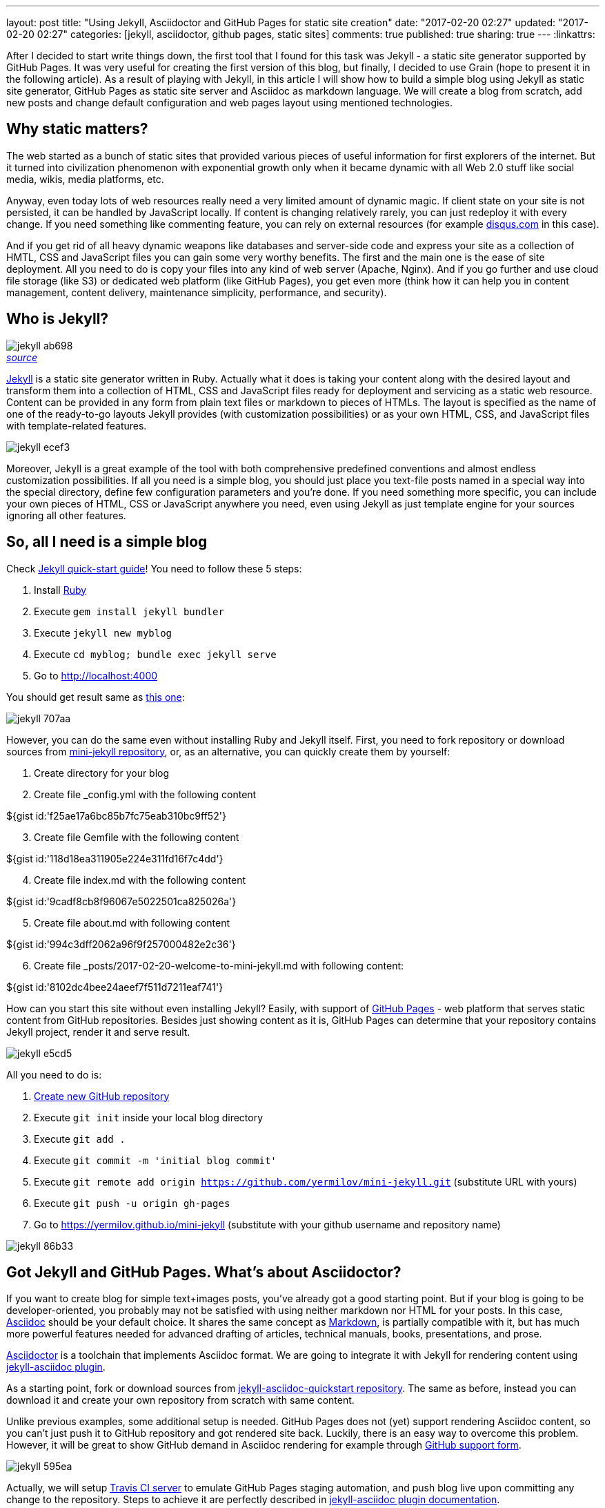 ---
layout: post
title: "Using Jekyll, Asciidoctor and GitHub Pages for static site creation"
date: "2017-02-20 02:27"
updated: "2017-02-20 02:27"
categories: [jekyll, asciidoctor, github pages, static sites]
comments: true
published: true
sharing: true
---
:linkattrs:

After I decided to start write things down, the first tool that I found for this task was Jekyll - a static site generator supported by GitHub Pages.
It was very useful for creating the first version of this blog, but finally, I decided to use Grain (hope to present it in the following article).
As a result of playing with Jekyll, in this article I will show how to build a simple blog using Jekyll as static site generator, GitHub Pages as static site server and Asciidoc as markdown language.
We will create a blog from scratch, add new posts and change default configuration and web pages layout using mentioned technologies.

++++
<!--more-->
++++

== Why static matters?

The web started as a bunch of static sites that provided various pieces of useful information for first explorers of the internet.
But it turned into civilization phenomenon with exponential growth only when it became dynamic with all Web 2.0 stuff like social media, wikis, media platforms, etc.

Anyway, even today lots of web resources really need a very limited amount of dynamic magic.
If client state on your site is not persisted, it can be handled by JavaScript locally.
If content is changing relatively rarely, you can just redeploy it with every change.
If you need something like commenting feature, you can rely on external resources (for example link:https://disqus.com[disqus.com, window="_blank"] in this case).

And if you get rid of all heavy dynamic weapons like databases and server-side code and express your site as a collection of HMTL, CSS and JavaScript files you can gain some very worthy benefits.
The first and the main one is the ease of site deployment.
All you need to do is copy your files into any kind of web server (Apache, Nginx).
And if you go further and use cloud file storage (like S3) or dedicated web platform (like GitHub Pages), you get even more (think how it can help you in content management, content delivery, maintenance simplicity, performance, and security).

== Who is Jekyll?

.__link:https://en.wikipedia.org/wiki/Strange_Case_of_Dr_Jekyll_and_Mr_Hyde[source, window="_blank"]__
image::${r '/images/2017-02-20-jekyll-githubpages-asciidoc/jekyll-ab698.png'}[caption="", align=right]

link:https://jekyllrb.com[Jekyll, window="_blank"] is a static site generator written in Ruby.
Actually what it does is taking your content along with the desired layout and transform them into a collection of HTML, CSS and JavaScript files ready for deployment and servicing as a static web resource.
Content can be provided in any form from plain text files or markdown to pieces of HTMLs.
The layout is specified as the name of one of the ready-to-go layouts Jekyll provides (with customization possibilities) or as your own HTML, CSS, and JavaScript files with template-related features.

image::${r '/images/2017-02-20-jekyll-githubpages-asciidoc/jekyll-ecef3.png'}[]

Moreover, Jekyll is a great example of the tool with both comprehensive predefined conventions and almost endless customization possibilities.
If all you need is a simple blog, you should just place you text-file posts named in a special way into the special directory, define few configuration parameters and you're done.
If you need something more specific, you can include your own pieces of HTML, CSS or JavaScript anywhere you need, even using Jekyll as just template engine for your sources ignoring all other features.

== So, all I need is a simple blog

Check link:https://jekyllrb.com/docs/quickstart[Jekyll quick-start guide, window="_blank"]!
You need to follow these 5 steps:

. Install link:https://www.ruby-lang.org/en/documentation/installation/[Ruby, window="_blank"]
. Execute `gem install jekyll bundler`
. Execute `jekyll new myblog`
. Execute `cd myblog; bundle exec jekyll serve`
. Go to link:http://localhost:4000[http://localhost:4000, window="_blank"]

You should get result same as link:https://yermilov.github.io/jekyll-start/[this one, window="_blank"]:

image::${r '/images/2017-02-20-jekyll-githubpages-asciidoc/jekyll-707aa.png'}[]

However, you can do the same even without installing Ruby and Jekyll itself.
First, you need to fork repository or download sources from link:https://github.com/yermilov/mini-jekyll[mini-jekyll repository, window="_blank"], or, as an alternative, you can quickly create them by yourself:

. Create directory for your blog
. Create file _config.yml with the following content
++++
${gist id:'f25ae17a6bc85b7fc75eab310bc9ff52'}
++++

[start=3]
. Create file Gemfile with the following content
++++
${gist id:'118d18ea311905e224e311fd16f7c4dd'}
++++

[start=4]
. Create file index.md with the following content
++++
${gist id:'9cadf8cb8f96067e5022501ca825026a'}
++++

[start=5]
. Create file about.md with following content
++++
${gist id:'994c3dff2062a96f9f257000482e2c36'}
++++

[start=6]
. Create file +++<span id="todayFileName">_posts/2017-02-20-welcome-to-mini-jekyll.md</span>+++ with following content:
++++
${gist id:'8102dc4bee24aeef7f511d7211eaf741'}
++++

++++
<script>
  var today = new Date();
  var dd = today.getDate();
  var mm = today.getMonth() + 1; //January is 0!
  var yyyy = today.getFullYear();

  if (dd < 10) {
      dd = '0' + dd
  }

  if (mm < 10) {
      mm = '0' + mm
  }

  today = yyyy + '-' + mm + '-' + dd;

  document.getElementById('todayFileName').innerHTML = '_posts/' + today + '-welcome-to-mini-jekyll.md'
</script>
++++

How can you start this site without even installing Jekyll?
Easily, with support of link:https://pages.github.com/[GitHub Pages, window="_blank"] - web platform that serves static content from GitHub repositories.
Besides just showing content as it is, GitHub Pages can determine that your repository contains Jekyll project, render it and serve result.

image::${r '/images/2017-02-20-jekyll-githubpages-asciidoc/jekyll-e5cd5.png'}[]

All you need to do is:

. link:https://github.com/new[Create new GitHub repository, window="_blank"]
. Execute `git init` inside your local blog directory
. Execute `git add .`
. Execute `git commit -m 'initial blog commit'`
. Execute `git remote add origin https://github.com/yermilov/mini-jekyll.git` (substitute URL with yours)
. Execute `git push -u origin gh-pages`
. Go to link:https://yermilov.github.io/mini-jekyll[https://yermilov.github.io/mini-jekyll, window="_blank"] (substitute with your github username and repository name)

image::${r '/images/2017-02-20-jekyll-githubpages-asciidoc/jekyll-86b33.png'}[]

== Got Jekyll and GitHub Pages. What's about Asciidoctor?

If you want to create blog for simple text+images posts, you've already got a good starting point.
But if your blog is going to be developer-oriented, you probably may not be satisfied with using neither markdown nor HTML for your posts.
In this case, link:http://asciidoctor.org/docs/what-is-asciidoc/[Asciidoc, window="_blank"] should be your default choice.
It shares the same concept as link:http://daringfireball.net/projects/markdown/[Markdown, window="_blank"], is partially compatible with it, but has much more powerful features needed for advanced drafting of articles, technical manuals, books, presentations, and prose.

link:http://asciidoctor.org[Asciidoctor, window="_blank"] is a toolchain that implements Asciidoc format.
We are going to integrate it with Jekyll for rendering content using link:https://github.com/asciidoctor/jekyll-asciidoc[jekyll-asciidoc plugin, window="_blank"].

As a starting point, fork or download sources from link:https://github.com/asciidoctor/jekyll-asciidoc-quickstart[jekyll-asciidoc-quickstart repository, window="_blank"].
The same as before, instead you can download it and create your own repository from scratch with same content.

Unlike previous examples, some additional setup is needed.
GitHub Pages does not (yet) support rendering Asciidoc content, so you can't just push it to GitHub repository and got rendered site back.
Luckily, there is an easy way to overcome this problem.
However, it will be great to show GitHub demand in Asciidoc rendering for example through link:http://github.com/support[GitHub support form, window="_blank"].

image::${r '/images/2017-02-20-jekyll-githubpages-asciidoc/jekyll-595ea.png'}[]

Actually, we will setup link:https://travis-ci.org/[Travis CI server, window="_blank"] to emulate GitHub Pages staging automation, and push blog live upon committing any change to the repository.
Steps to achieve it are perfectly described in link:https://github.com/asciidoctor/jekyll-asciidoc-quickstart/blob/master/README.adoc[jekyll-asciidoc plugin documentation, window="_blank"].

image::${r '/images/2017-02-20-jekyll-githubpages-asciidoc/jekyll-e1af1.png'}[]

After cloning quickstart repository you need to make two changes in the sources:

. Add GitHub personal access token (described link:https://github.com/asciidoctor/jekyll-asciidoc-quickstart/blob/master/README.adoc#6-encrypt-the-github-token-for-travis-ci[here, window="_blank"]).
. Modify original __.Rakefile__, to make it possible to use your e-mail for automated pushes to your repository:

++++
${gist id:'4abe7931165f10cf28edd9b55c4d32ba'}
++++

After your push changes into ***develop*** branch (do not use __master__ or __gh-pages__ because it may cause conflicts), Travis CI automatically will pick up sources, render them using Jekyll and push them back into master or gh-pages branch (depending on GitHub conventions).

Now you can go to link:https://yermilov.github.io/jekyll-asciidoc-quickstart[https://yermilov.github.io/jekyll-asciidoc-quickstart, window="_blank"] (substitute with your github username and repository name) and enjoy!

image::${r '/images/2017-02-20-jekyll-githubpages-asciidoc/jekyll-e7f2b.png'}[]

== Adding new post

The first thing you probably want to do with your blog is to create a new post.
To do it, add file named __yyyy-mm-dd-new-post.adoc__ (substitute yyyy-mm-dd with publication date and new-post with short post name) with following content:

++++
${gist id:'a7a48ff65668b4299bf5f9692b4a9c46'}
++++

image::${r '/images/2017-02-20-jekyll-githubpages-asciidoc/jekyll-c5427.png'}[]

For quick start with Asciidoc refer to link:http://asciidoctor.org/docs/asciidoc-writers-guide/[Writer's Guide, window="_blank"].
After it, you can proceed with more advanced link:http://asciidoctor.org/docs/asciidoc-syntax-quick-reference/[Syntax Quick Reference, window="_blank"] and full link:http://asciidoctor.org/docs/user-manual/[User Manual, window="_blank"].

Probably, you already have some post on external resources you want to link to your new blog.
With Jekyll's flexibility, this is the matter of two easy steps.
First of all, create file that will contain your external post metadata.
Name it __yyyy-mm-dd-external-post.**md**__ similarly to regular posts.

++++
${gist id:'7889355953f8277594ca2f2a8c57215f'}
++++

After it, open file ____layouts/default.html___ and do following changes:

++++
${gist id:'a158df94b32e91588acdaf7fb073d629'}
++++

Now link in the posts feed is pointing to original external link.

== Improving pages layout

image::${r '/images/2017-02-20-jekyll-githubpages-asciidoc/jekyll-33bb0.png'}[]

As we have already made a minor change to default page layout in our blog, let's try some more significant ones, like changing pages layout.

For the starting point, pages layout is pretty straightforward.
There is a file named _default.html_ in the ____layouts___ folder and it's used for all site pages.
Each page (_index.adoc_ or any from the ____posts___ folder) during rendering is placed instead of `{{ content }}` placeholder.

image::${r '/images/2017-02-20-jekyll-githubpages-asciidoc/jekyll-5de01.png'}[]

Let's now split it to different layouts.
First, to change home page layout, create file __layouts/home.html_:

++++
${gist id:'f8e11c33860336e880f774d232ec0508'}
++++

First 3 lines are YAML configuration of the layout.
Here we specify that we want to inherit default layout, which implies placing content of current page instead of `{{ content }}` placeholder.

Now, create file __layouts/post.html_. It will be used as layout for all post pages.

++++
${gist id:'992833bd62105b491f5ba7ee2fa93b9d'}
++++

Next, modify __layouts/default.html_. Do the following change:

++++
${gist id:'f78b89670d5da8f3e57a5941c7c33b34'}
++++

After finishing with layout, we need to reconfigure content files.
Let's start from _index.adoc_.
Now it can be just:

++++
${gist id:'c9ab333a1f1318837bc82885e9cdf9bc'}
++++

Proceed with post files.
Regular post should look like:

++++
${gist id:'08ed4a66561c14bb8809450f09be9cfb'}
++++

External post metadata should look like:

++++
${gist id:'ff4701d26a3d727df1fa91d1c17d2e23'}
++++

The last thing we should do in scope of this post is organizing our layout a little bit.
For now, our default layout is quite big, let's split it with help of include feature.
As example, we will take page footer.

image::${r '/images/2017-02-20-jekyll-githubpages-asciidoc/jekyll-faaab.png'}[]

First, create file __includes/footer.html_ with following content:

++++
${gist id:'52ae2b49bb67c02b38e04cd0a83cea72'}
++++

Next, do the following change with __layouts/default.html_:

++++
${gist id:'16edd990579e2f562ecbff880e5dc0b6'}
++++

You can notice, that footer uses variables named starting with `site.`.
They are taken from __config.yml_ file.
Add two lines to it (substitute with your personal data):

++++
${gist id:'80964004f7c01b96fd47d2120e09a751'}
++++

Now we are done!
Let's examine final result:

.__Home page__
image::${r '/images/2017-02-20-jekyll-githubpages-asciidoc/jekyll-350da.png'}[caption="", align=right]

.__Post page__
image::${r '/images/2017-02-20-jekyll-githubpages-asciidoc/jekyll-366e7.png'}[caption="", align=right]

== Links

link:https://jekyllrb.com[Jekyll home, window="_blank"]

link:https://pages.github.com/[GitHub Pages home, window="_blank"]

link:https://github.com/yermilov/mini-jekyll[Mini-Jekyll repository, window="_blank"]

link:http://daringfireball.net/projects/markdown/[Markdown home, window="_blank"]

link:http://asciidoctor.org[Asciidoctor home, window="_blank"]

link:http://asciidoctor.org/docs/what-is-asciidoc/[What is Asciidoc?, window="_blank"]

link:http://asciidoctor.org/docs/asciidoc-writers-guide/[Asciidoc Writer's Guide, window="_blank"]

link:http://asciidoctor.org/docs/asciidoc-syntax-quick-reference/[Asciidoc Syntax Quick Reference, window="_blank"]

link:http://asciidoctor.org/docs/user-manual/[Asciidoctor User Manual, window="_blank"]

link:https://github.com/asciidoctor/jekyll-asciidoc[jekyll-asciidoc plugin home, window="_blank"]

link:https://github.com/asciidoctor/jekyll-asciidoc-quickstart[jekyll-asciidoc-quickstart repository, window="_blank"]
